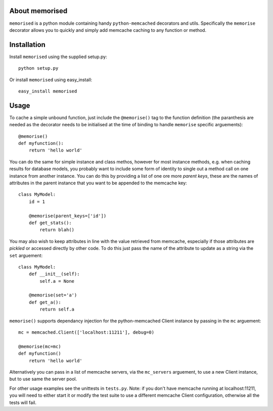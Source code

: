 About memorised
===============

``memorised`` is a python module containing handy ``python-memcached``
decorators and utils.
Specifically the ``memorise`` decorator allows you to quickly and simply
add memcache caching to any function or method.

Installation
============

Install ``memorised`` using the supplied setup.py::

    python setup.py

Or install ``memorised`` using easy_install::

    easy_install memorised

Usage
=====

To cache a simple unbound function, just include the ``@memorise()`` tag to the
function definition (the paranthesis are needed as the decorator needs to be
initialised at the time of binding to handle ``memorise`` specific arguements)::

    @memorise()
    def myfunction():
        return 'hello world'

You can do the same for simple instance and class methos, however for most
instance methods, e.g. when caching results for database models, you probably
want to include some form of identity to single out a method call on one
instance from another instance. You can do this by providing a list of one ore
more `parent keys`, these are the names of attributes in the parent instance
that you want to be appended to the memcache key::

    class MyModel:
        id = 1

        @memorise(parent_keys=['id'])
        def get_stats():
            return blah()

You may also wish to keep attributes in line with the value retrieved from
memcache, especially if those attributes are `pickled` or accessed directly
by other code. To do this just pass the name of the attribute to update
as a string via the ``set`` arguement::

    class MyModel:
    	def __init__(self):
	    self.a = None

        @memorise(set='a')
        def get_a():
            return self.a

``memorise()`` supports dependancy injection for the python-memcached Client
instance by passing in the ``mc`` arguement::

    mc = memcached.Client(['localhost:11211'], debug=0)

    @memorise(mc=mc)
    def myfunction()
        return 'hello world'

Alternatively you can pass in a list of memcache servers, via the ``mc_servers``
arguement, to use a new Client instance, but to use same the server pool.

For other usage examples see the unittests in ``tests.py``.
Note: if you don't have memcache running at localhost:11211, you will need to
either start it or modify the test suite to use a different memcache Client
configuration, otherwise all the tests will fail.
